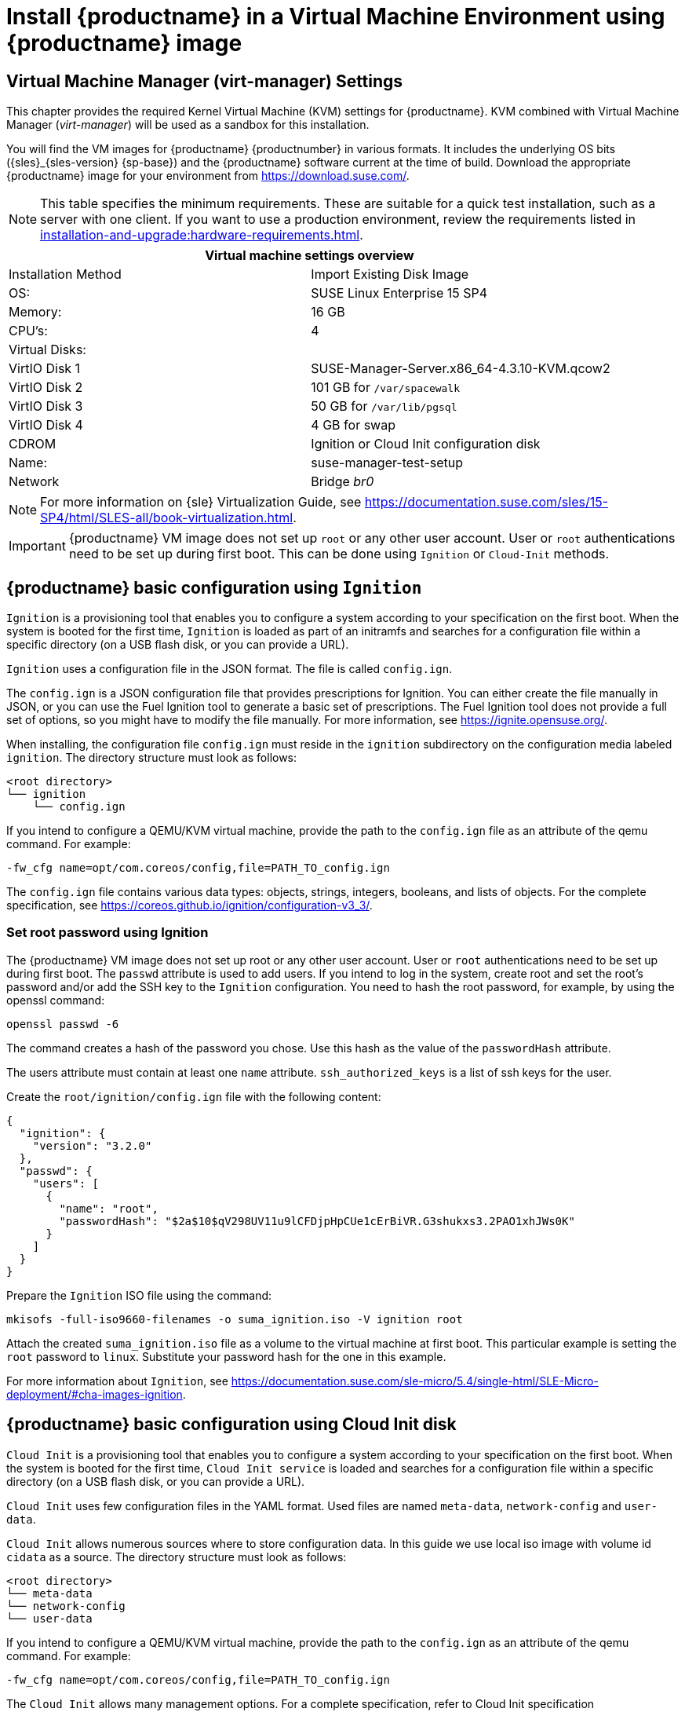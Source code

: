 [[install-vm]]
= Install {productname} in a Virtual Machine Environment using {productname} image



[[quickstart.sect.kvm.settings]]
== Virtual Machine Manager (virt-manager) Settings

This chapter provides the required Kernel Virtual Machine (KVM) settings for {productname}.
KVM combined with Virtual Machine Manager (_virt-manager_) will be used as a sandbox for this installation.

// This section needs revision its still ugly (LKB, KE), but now updated (KE)
// - 2019-06-19.

You will find the VM images for {productname} {productnumber} in various formats. It includes the underlying OS bits ({sles}_{sles-version} {sp-base}) and the {productname} software current at the time of build.
Download the appropriate {productname} image for your environment from https://download.suse.com/.

[NOTE]
====
This table specifies the minimum requirements.
These are suitable for a quick test installation, such as a server with one client.
If you want to use a production environment, review the requirements listed in xref:installation-and-upgrade:hardware-requirements.adoc[].
====

// FIXME, Don: 15 GB root volume storage (default for the image)
// FIXME, Don: Additional storage 300GB (minimum)

[cols="1,1", options="header"]
|===
2+<| Virtual machine settings overview
| Installation Method | Import Existing Disk Image
| OS:                 | SUSE Linux Enterprise 15 SP4
| Memory:             | 16 GB
| CPU's:              | 4
| Virtual Disks:      |
| VirtIO Disk 1       | SUSE-Manager-Server.x86_64-4.3.10-KVM.qcow2
| VirtIO Disk 2       | 101 GB for [path]``/var/spacewalk``
| VirtIO Disk 3       | 50 GB for [path]``/var/lib/pgsql``
| VirtIO Disk 4       | 4 GB for swap
| CDROM               | Ignition or Cloud Init configuration disk
| Name:               | suse-manager-test-setup
| Network             | Bridge _br0_
|===

[NOTE]
====
For more information on {sle} Virtualization Guide, see https://documentation.suse.com/sles/15-SP4/html/SLES-all/book-virtualization.html.
====

[IMPORTANT]
====
{productname} VM image does not set up [systemitem]``root`` or any other user account.
User or [systemitem]``root`` authentications need to be set up during first boot.
This can be done using [systemitem]``Ignition`` or [systemitem]``Cloud-Init`` methods.
====



[[sumavm.ignition]]
== {productname} basic configuration using [systemitem]``Ignition``

[systemitem]``Ignition`` is a provisioning tool that enables you to configure a system according to your specification on the first boot.
When the system is booted for the first time, [systemitem]``Ignition`` is loaded as part of an initramfs and searches for a configuration file within a specific directory (on a USB flash disk, or you can provide a URL).

[systemitem]``Ignition`` uses a configuration file in the JSON format.
The file is called [path]``config.ign``.

The [path]``config.ign`` is a JSON configuration file that provides prescriptions for Ignition.
You can either create the file manually in JSON, or you can use the Fuel Ignition tool to generate a basic set of prescriptions.
The Fuel Ignition tool does not provide a full set of options, so you might have to modify the file manually.
For more information, see https://ignite.opensuse.org/.

When installing, the configuration file [path]``config.ign`` must reside in the [path]``ignition`` subdirectory on the configuration media labeled [systemitem]``ignition``.
The directory structure must look as follows:

----
<root directory>
└── ignition
    └── config.ign
----

If you intend to configure a QEMU/KVM virtual machine, provide the path to the [path]``config.ign`` file as an attribute of the qemu command.
For example:

----
-fw_cfg name=opt/com.coreos/config,file=PATH_TO_config.ign
----

The [path]``config.ign`` file contains various data types: objects, strings, integers, booleans, and lists of objects.
For the complete specification, see https://coreos.github.io/ignition/configuration-v3_3/.



=== Set root password using Ignition

The {productname} VM image does not set up root or any other user account.
User or [systemitem]``root`` authentications need to be set up during first boot.
The [systemitem]``passwd`` attribute is used to add users.
If you intend to log in the system, create root and set the root's password and/or add the SSH key to the [systemitem]``Ignition`` configuration.
You need to hash the root password, for example, by using the openssl command:

----
openssl passwd -6
----

The command creates a hash of the password you chose.
Use this hash as the value of the [systemitem]``passwordHash`` attribute.

The users attribute must contain at least one [systemitem]``name`` attribute. [systemitem]``ssh_authorized_keys`` is a list of ssh keys for the user.

Create the [path]``root/ignition/config.ign`` file with the following content:

----
{
  "ignition": {
    "version": "3.2.0"
  },
  "passwd": {
    "users": [
      {
        "name": "root",
        "passwordHash": "$2a$10$qV298UV11u9lCFDjpHpCUe1cErBiVR.G3shukxs3.2PAO1xhJWs0K"
      }
    ]
  }
}
----

Prepare the [systemitem]``Ignition`` ISO file using the command:

----
mkisofs -full-iso9660-filenames -o suma_ignition.iso -V ignition root
----

Attach the created [path]``suma_ignition.iso`` file as a volume to the virtual machine at first boot.
This particular example is setting the [systemitem]``root`` password to `linux`.
Substitute your password hash for the one in this example.

For more information about [systemitem]``Ignition``, see https://documentation.suse.com/sle-micro/5.4/single-html/SLE-Micro-deployment/#cha-images-ignition.



[[sumavm.cloud_init]]
== {productname} basic configuration using Cloud Init disk

[systemitem]``Cloud Init`` is a provisioning tool that enables you to configure a system according to your specification on the first boot.
When the system is booted for the first time, [systemitem]``Cloud Init service`` is loaded and searches for a configuration file within a specific directory (on a USB flash disk, or you can provide a URL).

[systemitem]``Cloud Init`` uses few configuration files in the YAML format. Used files are named [path]``meta-data``, [path]``network-config`` and [path]``user-data``.

[systemitem]``Cloud Init`` allows numerous sources where to store configuration data. In this guide we use local iso image with volume id [systemitem]``cidata`` as a source. The directory structure must look as follows:

----
<root directory>
└── meta-data
└── network-config
└── user-data
----

If you intend to configure a QEMU/KVM virtual machine, provide the path to the [path]``config.ign`` as an attribute of the qemu command. For example:

----
-fw_cfg name=opt/com.coreos/config,file=PATH_TO_config.ign
----

The [systemitem]``Cloud Init`` allows many management options. For a complete specification, refer to Cloud Init specification (https://cloudinit.readthedocs.io/en/latest/index.html).

=== Set up root password using Cloud Init

You need to hash the root password, for example, by using the openssl command:

----
openssl passwd -6
----

The command creates a hash of the password you chose. Use this hash as the value of the [systemitem]``password`` attribute.

Prepare the needed configuration files using the following commands:

----
touch network-config
touch meta-data
----

Create a file named [path]``user-data`` with the following content:

----
#cloud-config
chpasswd:
  expire: false
  users:
    - name: root
      password: $2a$10$qV298UV11u9lCFDjpHpCUe1cErBiVR.G3shukxs3.2PAO1xhJWs0K
----

Prepare [systemitem]``Cloud Init`` ISO file using the command:

----
mkisofs -rational-rock -joliet -o suma_cloudinit.iso -V cidata network-config meta-data user-data
----

Attach the created [path]``suma_cloudinit.iso`` file as a volume to the creating virtual machine.
This particular example is setting [systemitem]``root`` password to `linux`.
Substitute your password hash for the one in this example



[[sumavm.kvm.settings]]
== {productname} Virtual Machine Settings

Create three additional virtual disks required for the {productname} storage partitions.

.Procedure: Creating the Required Partitions with KVM
. Create a new virtual machine using the downloaded {productname} KVM image and select [guimenu]``Import existing disk image``.
. Set [literal]``SUSE Linux Enterprise 15 SP4`` as the installed operating system.
. Configure RAM and number of CPUs (at least 16 GB RAM and 4 CPUs).
. Name your KVM machine and select the [guimenu]``Customize configuration before install`` check box.
. Click btn:[Add Hardware] to create three new virtual disks with these specifications.
  These disks will be partitioned and mounted in <<proc.sumavm.susemgr.prep>>.
+

[NOTE]
====
Storage size values are the absolute minimum—only suitable for a small test or demo installation.
Especially [path]``/var/spacewalk/`` may quickly need more space.
Also consider to create a separate partition for [path]``/srv`` where Kiwi images are stored.
====
+

[cols="1,1,1", options="header"]
|===
| VirtIO Storage Disks | Name      | Sizing
| VirtIO Disk 2        | spacewalk | 500{nbsp}GB
| VirtIO Disk 3        | pgsql     | 100{nbsp}GB
| VirtIO Disk 4        | swap      | 4{nbsp}GB
|===

. Click btn:[Add Hardware] to attach a virtual CDROM device with the prepared [systemitem]``Ignition`` or [systemitem]``Cloud Init`` disk.
. Click btn:[Begin Installation] to boot the new VM from the {productname} image. Wait until the login prompt is presented.
  Log in using credentials set by configuration disk.

// Follow the prompts to complete the basic {minimalsles} installation, until the process is complete and the command prompt waits for input.

// During the basic installation prompts you are asked to enter the root password.
// In the next message box click btn:[Confirm root Password].



[[minimmal.susemgr.prep]]
== Preparing virtual machine for {productname}

Before starting obtain your SUSE Manager Registration Code from SUSE Customer Center - https://scc.suse.com.



[[proc.minimmal.susemgr.prep]]
.Procedure: Preparing for {productname} run

// Most steps are currently needed because of 4.0 workarounds
// FIXME: If needed find more info about sorage in Don's readme
. Log in as `root`.

. Register {productname} with SCC.
  For example, replace `<productnumber>` with `{productnumber}` and `<architecture>` with `x86_64`:
+

----
SUSEConnect -e <EMAIL_ADDRESS> -r <SUSE_MANAGER_CODE> \
  -p SUSE-Manager-Server/<productnumber>/<architecture>
----

. Validate the authorized extensions by running the list extensions command:
+

----
SUSEConnect --list-extensions
----

. Add {productname} repositories:
+

----
SUSEConnect -p sle-module-basesystem/15.4/x86_64
SUSEConnect -p sle-module-server-applications/15.4/x86_64
SUSEConnect -p sle-module-web-scripting/15.4/x86_64
SUSEConnect -p sle-module-suse-manager-server/<productnumber>/x86_64
----

. Prepare {productname} storage:
  [path]``suma-storage`` command automatically prepares and configures previously created external storage for use with {productname}.
  In the following command the first parameter is the device for {productname} data, the second parameter is the device for the database.
+

----
suma-storage /dev/vdb /dev/vdc
----
+
// FIXME info about network configuration and applying update in readme

. The virtual machine is now ready for {productname} to be set up.

For proceeding with {productname} setup, see xref:installation-and-upgrade:server-setup.adoc[SUSE Manager Setup].
